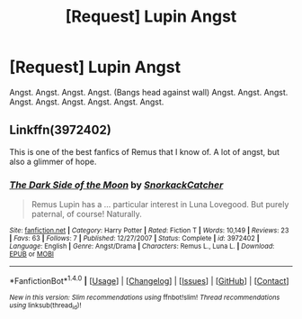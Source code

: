 #+TITLE: [Request] Lupin Angst

* [Request] Lupin Angst
:PROPERTIES:
:Author: Katagma
:Score: 9
:DateUnix: 1504325815.0
:DateShort: 2017-Sep-02
:FlairText: Request
:END:
Angst. Angst. Angst. Angst. (Bangs head against wall) Angst. Angst. Angst. Angst. Angst. Angst. Angst. Angst. Angst.


** Linkffn(3972402)

This is one of the best fanfics of Remus that I know of. A lot of angst, but also a glimmer of hope.
:PROPERTIES:
:Author: CryptidGrimnoir
:Score: 1
:DateUnix: 1504455946.0
:DateShort: 2017-Sep-03
:END:

*** [[http://www.fanfiction.net/s/3972402/1/][*/The Dark Side of the Moon/*]] by [[https://www.fanfiction.net/u/684368/SnorkackCatcher][/SnorkackCatcher/]]

#+begin_quote
  Remus Lupin has a ... particular interest in Luna Lovegood. But purely paternal, of course! Naturally.
#+end_quote

^{/Site/: [[http://www.fanfiction.net/][fanfiction.net]] *|* /Category/: Harry Potter *|* /Rated/: Fiction T *|* /Words/: 10,149 *|* /Reviews/: 23 *|* /Favs/: 63 *|* /Follows/: 7 *|* /Published/: 12/27/2007 *|* /Status/: Complete *|* /id/: 3972402 *|* /Language/: English *|* /Genre/: Angst/Drama *|* /Characters/: Remus L., Luna L. *|* /Download/: [[http://www.ff2ebook.com/old/ffn-bot/index.php?id=3972402&source=ff&filetype=epub][EPUB]] or [[http://www.ff2ebook.com/old/ffn-bot/index.php?id=3972402&source=ff&filetype=mobi][MOBI]]}

--------------

*FanfictionBot*^{1.4.0} *|* [[[https://github.com/tusing/reddit-ffn-bot/wiki/Usage][Usage]]] | [[[https://github.com/tusing/reddit-ffn-bot/wiki/Changelog][Changelog]]] | [[[https://github.com/tusing/reddit-ffn-bot/issues/][Issues]]] | [[[https://github.com/tusing/reddit-ffn-bot/][GitHub]]] | [[[https://www.reddit.com/message/compose?to=tusing][Contact]]]

^{/New in this version: Slim recommendations using/ ffnbot!slim! /Thread recommendations using/ linksub(thread_id)!}
:PROPERTIES:
:Author: FanfictionBot
:Score: 1
:DateUnix: 1504455952.0
:DateShort: 2017-Sep-03
:END:
